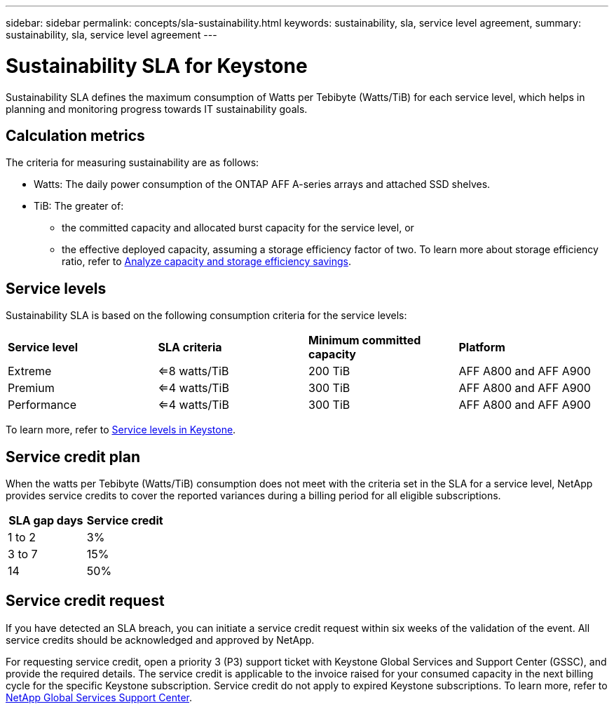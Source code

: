 ---
sidebar: sidebar
permalink: concepts/sla-sustainability.html
keywords: sustainability, sla, service level agreement, 
summary: sustainability, sla, service level agreement
---

= Sustainability SLA for Keystone
:hardbreaks:
:nofooter:
:icons: font
:linkattrs:
:imagesdir: ../media/

[.lead]
Sustainability SLA defines the maximum consumption of Watts per Tebibyte (Watts/TiB) for each service level, which helps in planning and monitoring progress towards IT sustainability goals.

== Calculation metrics
The criteria for measuring sustainability are as follows:

* Watts: The daily power consumption of the ONTAP AFF A-series arrays and attached SSD shelves. 
* TiB: The greater of:
** the committed capacity and allocated burst capacity for the service level, or
** the effective deployed capacity, assuming a storage efficiency factor of two. To learn more about storage efficiency ratio, refer to https://docs.netapp.com/us-en/active-iq/task_analyze_storage_efficiency.html[Analyze capacity and storage efficiency savings^].

== Service levels
Sustainability SLA is based on the following consumption criteria for the service levels: 

|===
|*Service level* | *SLA criteria* |*Minimum committed capacity* |*Platform*
a|
Extreme |<=8 watts/TiB |200 TiB |AFF A800 and AFF A900
a|
Premium |<=4 watts/TiB |300 TiB |AFF A800 and AFF A900 
a|
Performance |<=4 watts/TiB |300 TiB |AFF A800 and AFF A900 
|===

To learn more, refer to link:https://docs.netapp.com/us-en/keystone-staas/concepts/service-levels.html#service-levels-for-file-and-block-storage[Service levels in Keystone].

== Service credit plan
When the watts per Tebibyte (Watts/TiB) consumption does not meet with the criteria set in the SLA for a service level, NetApp provides service credits to cover the reported variances during a billing period for all eligible subscriptions.

|===
|SLA gap days |Service credit

a|1 to 2
a|3%

a|3 to 7
a|15%

a|14
a|50%

|===

== Service credit request
If you have detected an SLA breach, you can initiate a service credit request within six weeks of the validation of the event. All service credits should be acknowledged and approved by NetApp. 

For requesting service credit, open a priority 3 (P3) support ticket with Keystone Global Services and Support Center (GSSC), and provide the required details. The service credit is applicable to the invoice raised for your consumed capacity in the next billing cycle for the specific Keystone subscription. Service credit do not apply to expired Keystone subscriptions. To learn more, refer to link:../concepts/gssc.html[NetApp Global Services Support Center].